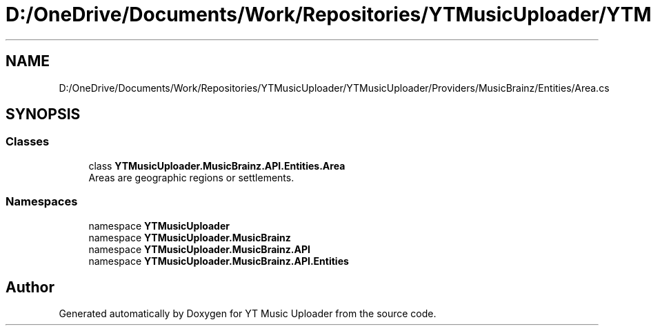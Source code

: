 .TH "D:/OneDrive/Documents/Work/Repositories/YTMusicUploader/YTMusicUploader/Providers/MusicBrainz/Entities/Area.cs" 3 "Sat Aug 29 2020" "YT Music Uploader" \" -*- nroff -*-
.ad l
.nh
.SH NAME
D:/OneDrive/Documents/Work/Repositories/YTMusicUploader/YTMusicUploader/Providers/MusicBrainz/Entities/Area.cs
.SH SYNOPSIS
.br
.PP
.SS "Classes"

.in +1c
.ti -1c
.RI "class \fBYTMusicUploader\&.MusicBrainz\&.API\&.Entities\&.Area\fP"
.br
.RI "Areas are geographic regions or settlements\&. "
.in -1c
.SS "Namespaces"

.in +1c
.ti -1c
.RI "namespace \fBYTMusicUploader\fP"
.br
.ti -1c
.RI "namespace \fBYTMusicUploader\&.MusicBrainz\fP"
.br
.ti -1c
.RI "namespace \fBYTMusicUploader\&.MusicBrainz\&.API\fP"
.br
.ti -1c
.RI "namespace \fBYTMusicUploader\&.MusicBrainz\&.API\&.Entities\fP"
.br
.in -1c
.SH "Author"
.PP 
Generated automatically by Doxygen for YT Music Uploader from the source code\&.
